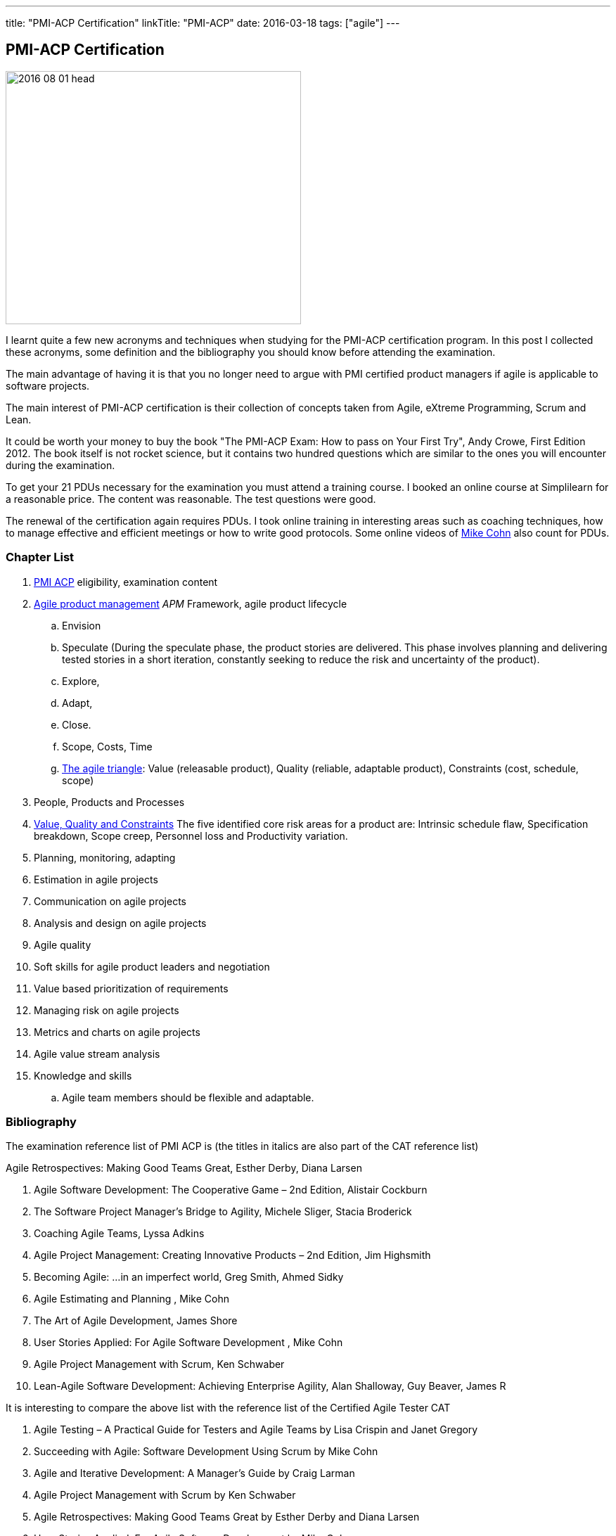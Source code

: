 ---
title: "PMI-ACP Certification"
linkTitle: "PMI-ACP"
date: 2016-03-18
tags: ["agile"]
---

== PMI-ACP Certification
:author: Marcel Baumann
:email: <marcel.baumann@tangly.net>
:homepage: https://www.tangly.net/
:company: https://www.tangly.net/[tangly llc]

image::2016-08-01-head.jpg[width=420, height=360, role=left]
I learnt quite a few new acronyms and techniques when studying for the PMI-ACP certification program.
In this post I collected these acronyms, some definition and the bibliography you should know before attending the examination.

The main advantage of having it is that you no longer need to argue with PMI certified product managers if agile is applicable to software projects.

The main interest of PMI-ACP certification is their collection of concepts taken from Agile, eXtreme Programming, Scrum and Lean.

It could be worth your money to buy the book "The PMI-ACP Exam: How to pass on Your First Try", Andy Crowe, First Edition 2012.
The book itself is not rocket science, but it contains two hundred questions which are similar to the ones you will encounter during the examination.

To get your 21 PDUs necessary for the examination you must attend a training course.
I booked an online course at Simplilearn for a reasonable price.
The content was reasonable.
The test questions were good.

The renewal of the certification again requires PDUs.
I took online training in interesting areas such as coaching techniques, how to manage effective and efficient meetings or how to write good protocols.
Some online videos of https://www.mountaingoatsoftware.com/blog[Mike Cohn] also count for PDUs.

=== Chapter List

. http://www.pmi.org/Certification/New-PMI-Agile-Certification.aspx[PMI ACP] eligibility, examination content
. http://en.wikipedia.org/wiki/Agile_software_development[Agile product management] __APM __Framework, agile product lifecycle
.. Envision
.. Speculate (During the speculate phase, the product stories are delivered.
 This phase involves planning and delivering tested stories in a short iteration, constantly seeking to reduce the risk and uncertainty of the product).
.. Explore,
.. Adapt,
.. Close.
.. Scope, Costs, Time
.. http://jimhighsmith.com/2010/11/14/beyond-scope-schedule-and-cost-the-agile-triangle/[The agile triangle]: Value (releasable product),
 Quality (reliable, adaptable product),  Constraints (cost, schedule, scope)
. People, Products and Processes
. http://jimhighsmith.com/2010/11/14/beyond-scope-schedule-and-cost-the-agile-triangle/[Value, Quality and Constraints]
 The five identified core risk areas for a product are: Intrinsic schedule flaw, Specification breakdown, Scope creep,
Personnel loss and Productivity variation.
. Planning, monitoring, adapting
. Estimation in agile projects
. Communication on agile projects
. Analysis and design on agile projects
. Agile quality
. Soft skills for agile product leaders and negotiation
. Value based prioritization of requirements
. Managing risk on agile projects
. Metrics and charts on agile projects
. Agile value stream analysis
. Knowledge and skills
.. Agile team members should be flexible and adaptable.

=== Bibliography

The examination reference list of PMI ACP is (the titles in italics are also part of the CAT reference list)

.Agile Retrospectives: Making Good Teams Great, Esther Derby, Diana Larsen
. Agile Software Development: The Cooperative Game – 2nd Edition, Alistair Cockburn
. The Software Project Manager’s Bridge to Agility, Michele Sliger, Stacia Broderick
. Coaching Agile Teams, Lyssa Adkins
. Agile Project Management: Creating Innovative Products – 2nd Edition, Jim Highsmith
. Becoming Agile: ...in an imperfect world, Greg Smith, Ahmed Sidky
. Agile Estimating and Planning , Mike Cohn
. The Art of Agile Development, James Shore
. User Stories Applied: For Agile Software Development , Mike Cohn
. Agile Project Management with Scrum, Ken Schwaber
. Lean-Agile Software Development: Achieving Enterprise Agility, Alan Shalloway, Guy Beaver, James R

It is interesting to compare the above list with the reference list of the Certified Agile Tester CAT

. Agile Testing – A Practical Guide for Testers and Agile Teams by Lisa Crispin and Janet Gregory
. Succeeding with Agile: Software Development Using Scrum by Mike Cohn
. Agile and Iterative Development: A Manager's Guide by Craig Larman
. Agile Project Management with Scrum by Ken Schwaber
. Agile Retrospectives: Making Good Teams Great by Esther Derby and Diana Larsen
. User Stories Applied: For Agile Software Development by Mike Cohn
. The Deadline by Tom de Marco
. Peopleware: Productive Projects and Teams by Tom de Marco & Timothy Lister
. Kanban by David J. Anderson
. eXtreme Programming explained: Embrace Change by Kent Beck

=== Terminology and Acronyms

The more terms and acronyms you know, the easier the examination will be.

image:2016-08-01-active-listening.png[float="right"]

* http://en.wikipedia.org/wiki/Active_listening[Active Listening]
* ARCS - Attention Relevance Confidence Satisfaction - relevant for motivational theory and process for systematic motivational design
* Affinity Estimation - e.g. story points or tee-shirt sizes -. The Affinity Estimating exercise is best conducted on Product Backlogs larger than 20 items.
 It is best when you have at least 40 items which allows for groupings to easily become apparent.
* ATDD Acceptance Test Driven Development - Discuss, Distill, Develop, and Demo -
 see also http://en.wikipedia.org/wiki/Behavior_Driven_Development[Behaviour Driven Development] _BDD_
* http://agile2009.agilealliance.org/node/2153/[Boundary, Authority, Role and Task] _BART_
* CD Continuous Deployment (CD as Continuous Delivery is not part of the examination)
* http://en.wikipedia.org/wiki/Cumulative_flow_diagram[Cumulative Flow Diagrams] _CFD_
* CI Continuous Integration: multistage integration is running additional tests for performance, load or stability
* Collaboration versus Coordination: Work Together versus Share Information
* Cycle Time = Flow Time
* DEEP Detailed Appropriately, Estimable, Emergent, Prioritised
*Disaggregation: split story into smaller stories
* DRY Don't Repeat Yourself
* EI Emotional Intelligence
* EISA Emotional Intelligence Skills Assessment _Perceiving, Managing, Decision Making, Achieving, Influencing_
* EQ Emotional Intelligence Quotient
* Error-feedback ratio: is the number of new defects injected when fixing existing defects.
 Several years ago, Jerry Weinberg conducted studies on the error-feedback ratio and found that a 20% difference in feedback ratio leads to an 88% difference in completion time (bad enough), but the next 10% increase leads to a 112% increase.
* http://en.wikipedia.org/wiki/Earned_value_management[Earned Value Management] _EVM_ - this is standard PMI theory -
** PV (Planned Value) = BAC (Budget At Completion) \* Planned Percentage Completed Budget Cost of Work Scheduled
** AC (Actual Cost) - Budget Cost of Work Performed
** EV (Earned Value) = BAC (Budget At Completion) \* Actual Percentage Completed - Sum (PV[Completed]) from start until current
** CPI (Cost Performance Index) = EV / AC (Actual Cost) indicates if we are under or other budget
** SPI (Schedule Performance Index) = PV / AC indicates if we are early or late
** ETC (Cost Required) = (BAC - EV) / CPI - This metric is the forecast amount to complete the remaining work -
** EAC (Forecast Cost for the total planned work) = BAC / CPI = AC + ETC
* Five Levels of Conflicts
.. Problem to Solve (Good Teams) -> Collaboration, consensus
 Collaboration- Seeking a win-win situation. Consensus- Learning where every team member’s head is with regard to the issue and, in time, arriving at a decision everyone can back.
.. Disagreement -> Negotiate, support
.. Contest -> Accommodate
.. Crusade -> Shuttle between parties
.. World War -> Protect to avoid injuries
* JBGE Just Barely Good Enough
* http://en.wikipedia.org/wiki/INVEST_(mnemonic)[INVEST] Independent Negotiable Valuable Estimable Small (Sized appropriately) Testable
* http://en.wikipedia.org/wiki/Internal_rate_of_return[Internal Rate of Return] _IRR_, the higher, the better.
 The internal Rate of Return (IRR) is used to express the return on product in % terms when comparing two different cash flow streams.
* JIT Just In Time
* http://en.wikipedia.org/wiki/Kano_model[Kano Model]: Must have, Linear feature, Delight
** Threshold or basic attributes must have attributes, otherwise the product is incomplete.
 Threshold features are those that must be present in the product  for it to be successful. They are often referred to as must-have features.
** Performance attributes are linear, the more the better
** Excitement attributes are delights
* MMF Minimally Marketable Feature
* http://en.wikipedia.org/wiki/MoSCoW_Method[MoSCoW] Must, Should, Could, Won't
* http://en.wikipedia.org/wiki/Net_present_value[Net Present Value] _NPV_ -> FV = PV * (1+i)^n, FV is future value, PV is the present value. n is the number of periods/years; you can interpret as the higher, the better
* Payback Period, you can interpret as the lower the better
* PESTLE Political, Environmental, Societal, Technological, Legal, Economical
* http://www.pmi.org/Certification/New-PMI-Agile-Certification.aspx[PMI-ACP] Project Management Institute Agile Certified Practitioner
* Product Owner: Committed, Responsible, Authorized, Collaborative, and Knowledgeable
* http://en.wikipedia.org/wiki/Project_management[Project management methods]
* Relative Weighting Method
* Retrospective: Set the stage, Gather data, Generate insights, Decide what to do, Close the retrospective
* http://en.wikipedia.org/wiki/Risk[Risk]
** Risk Board
** Risk Exposure (Risk Sensus) -> Risk Probability * Risk Cost = Risk Exposure
** Risk Management Process: Identify, Assess, Respond, Review of risks
** Strategies: Avoid, Mitigate, Transfer, Accept
* ROI Return On Investment (Benefits - Costs) / Costs in percent. The higher the better
* http://java.dzone.com/articles/60-second-agility-roti[ROTI] Return On Time Invested (done in 60 seconds)
** 0 = "I'd have been better off making a Starbucks run. Complete waste of time" or Lost Principle: No Benefit Received for Time Invested Break-Even
** 1 = "You really should have let me stay at my desk and code"
** 2 = "This was an OK meeting. About as valuable as if I'd been coding" or Received Benefit Equal to Time Invested High Return on Investment
** 3 = "Surprisingly, this was more valuable than if I'd been writing code"
** 4 = "Wow, this meeting saved me tons of time. Thank goodness I didn't skip it to code" or Received Benefit Greater than Time Invested
* RUP Rational Unified Process: Inception, Elaboration, Construction, Transition phases
* Staging: The process of defining and prioritizing the nonfunctional requirements for scaling is called staging.
 Staging occurs prior to the start of the first sprint and takes just one day.
 During this day, the nonfunctional scaling requirements for this particular product are determined and placed in the Product Backlog.
* http://en.wikipedia.org/wiki/Shuhari[Shu Ha Ri]: can be considered as concentric circles, with Shu within Ha, and both Shu and Ha within Ri.
 The fundamental techniques and knowledge do not change.
** "protect", "obey" — traditional wisdom — learning fundamentals, techniques, heuristics, proverbs
** "detach", "digress" — breaking with tradition — detachment from the illusions of self
** "leave", "separate" — transcendence — there are no techniques or proverbs, all moves are natural.
 Becoming one with spirit alone without clinging to forms; transcending the physical
* {ref-scrum}
** pillars: Transparency, Inspection, Adaptation
** Scrum of Scrums = Meta Scrum
* SDLC System Development Lifecycle
* http://en.wikipedia.org/wiki/Servant_leadership[Servant Leadership]
* SIP Software In Progress
* SMART - Specific Measurable Attainable Relevant Time-bound -
* TFD Test First Development
* http://en.wikipedia.org/wiki/TDD[Test Driven Development] _TDD_
* http://en.wikipedia.org/wiki/Extreme_programming[Extreme Programming] _XP_
* http://en.wikipedia.org/wiki/Wideband_delphi[Wideband Delphi]
* Wave: Wave is the Product Planning structure with a Medium-range time frame (3 months) with story level capability and capability commitment.
 Waves, or milestones, are intermediate points, usually from one month to three months apart.
 Waves can have both a product management and a technical function. From a product management perspective, they provide a chance to review progress and make adjustments.
* http://en.wikipedia.org/wiki/Work_breakdown_structure[Work Breakdown Structure] _WBS_

Below some additional definitions

[quote, Norm Kerth's Prime Directive (should be used in review and retrospective) ]
____
Regardless of what we discover, we understand and truly believe that everyone did the best job they could, given what they knew at the time, their skills
and abilities, the resources available, and the situation at hand.
____

* Story Points versus Ideal Days - and Elapsed Days -
* Crystal Clear requires
** the following properties:
*** Frequent delivery of usable code to users
*** Reflective improvement
*** Osmotic http://en.wikipedia.org/wiki/Communication[communication] preferably by being co-located
** Crystal Clear additionally includes these optional properties:
*** Personal safety
*** Focus
*** Easy access to expert users
*** Automated tests, configuration management, and frequent integration
* Agile Coach Failure Modes: Spy, Seagull, Opinionated, Admin, Hub, Butterfly, Expert
* Root-causing a defect or testing the feasibility of an algorithm or a third party solution is an example of a spike
* Measure: ascertain the size, amount, or degree of (something) by using an instrument or device marked in standard units or by comparing it with an object of known size
* Dysfunctional teams pyramid: absence of trust, fear of conflict, lack of commitment, avoidance of accountability, inattention to results
* According to DeMarco, Fragmented knowledge workers may look busy but a lot of their business is just thrashing. The minimum cost penalty is 15%
* The declaration milestone is a verbal notice from one person to another, or to multiple people, that a milestone was reached.
* The three coach styles are Teaching, Coaching, and Advising.
* The quantity of function is, scope, measured in terms of user stories, use cases, requirements, or features (depending on a particular situation).
 In software, these may be measured ultimately as objects, modules, classes, or lines of code.

=== Questions

* Which of the following correctly defines the team members themselves managing assignment of the day-to-day tasks required to deliver stories at the end of
each iteration? _Workload Management_
* Which of the following technique can be used to apply to bring down the Lost Opportunity Cost within your team? _Team Collocation_
* When should the Product Owner provide feedback on the work results? _Just in time reviews_
* Who is the most appropriate person to monitor all the risks in an Agile product? _The product manager_
* Which of the following is false about Velocity? _Velocity cannot correct Estimation errors_
* Which of the following is NOT the skill for Agile coaches for facilitating change? _Reaching agreement_
* Which tool combines the estimation techniques of expert opinion, disaggregation and analogy?
_Planning poker combines expert opinion, analogy, and disaggregation into an enjoyable approach to estimating that results in quick but reliable estimates._
* Which of the following metrics can be BEST standardized across teams?
_Business case realization -The PMO can help the teams to enable timely decision making by standardizing the metrics.-_
* Which is the communication technique where you repeat back a summary of what the other person just said to you to confirm understanding?
_Reflective Listening is a communication technique where you repeat back a summary of what the other person just said to you to confirm understanding._
_Another benefit in this situation is that having the person hear their own ideas in another person’s voice/words may make it easier for them to be objective._
* Adaptation depends upon understanding a wide range of information, including an assessment of the product's progress, technical risks, the requirements
evolution, and ongoing competitive market analysis. Which are the areas where every team needs to constantly evaluate and make appropriate adaptations?
_Product Value, Product quality, Product status, Team performance -Every team needs to constantly evaluate and make appropriate adaptations in the following four areas - Product Value, Product quality, Product status, Team performance-_
* A standard for measuring or evaluating something. _Metric - A metric is a standard for measuring or evaluating something.-_
* What BEST describes the characteristics of a Learner at Level 3 or in the Fluent stage of learning?
 Learners in the Fluent stage are experts -The Stage 3 Learner is at the stage of mastery.
 He is able to figure out the end effect of any procedure and to make his way to that end.-
* Scrum uses the sashimi technique to require that every slice of functionality created by the developers be complete.
 All the requirements gathering and analysis, design work, coding, testing, and documentation that constitute a complete product are required to be completed
 in every Sprint and demonstrated in the Sprint increment of functionality. Sprints are kept short enough that the stakeholders don’t lose interest in the
 product before the Sprints are completed. And stakeholders can see that they have an opportunity to redirect the product at the start of every Sprint to
 optimize the value they derive from the product. At the end of every Sprint, stakeholders see new functionality. Models, requirements, and internal
 artefacts might be of use to the developers, but they are never shown to the stakeholders.
* Feature X has a value of 12 and the total value of all features is 35. If the feature is estimated to cost 56%, what is the priority of this feature using
 relative weighting?
 _Correct Answer is B. The priority of the feature is determined by dividing the relative value by the cost %. Hence the answer = (12/35)/(0.56) = 0.61._
* The 100-Point Method was originally developed by Dean Leffingwell and Don Widrig for use cases and is used for prioritization as well.
 It is a voting scheme where each stakeholder is given 100 points that he or she can use for voting in favour of the most important requirements.
 How they distribute the 100 points is up to them: 20 here, 10 there or even all 100 on a single requirement if that is their sole priority.
* When a team member approaches the Coach with a complaint about another team member, what conflict resolution technique should the Coach use?
 _Three-step intervention path_
 Every team needs to constantly evaluate and make appropriate adaptations in the following four areas: Product value, Product quality, Team performance,
 Project status.
* Normative methodologies are based on solutions or sequences of steps known to work for the discipline.
 Electrical and other building codes in house wiring are examples.
 In software development, one would include state diagram verification in this category.
* Iterative development means that we build a partial version of a product and then expand that version through successive short time periods of development
 followed by reviews and adaptations. Feature-based delivery means that the engineering team builds features of the final product or, particularly with
 industrial products. At least a close representation of the final product (such as a simulation model). Iterations are constrained to produce a result within
 a certain period of time—a time box (as short as 1–4 weeks for software). Time boxes force closure; they force us to make something concrete, often before
 we are quite ready. Incremental development means that we build these products such that they could be deployed at the end of one or more of the iterations.
* Forecasting the financial value of a theme is the responsibility of the product owner, but it is a responsibility shared with all other team
 members—programmers, testers, analysts, product managers, and so on.
* Decision Framing focuses majorly on,
_Decision framing focuses on who gets involved in the decision process._
_Managers who make decisions without input from subordinates and peers make poor decisions._
_Engineers who make decisions without input from managers and peers make poor decisions._
_Who makes the decision is less important than getting the right people involved in the decision process._
* Which of the following charts shows the total number of story points completed through the end of each iteration? _Cumulative story point burn-down chart_
* During a critical problem-solving, you can ask probing questions, use active and reflective listening, Lead to an answer, but one should avoid injecting their
own ideas.

I wish you success for your certification.
